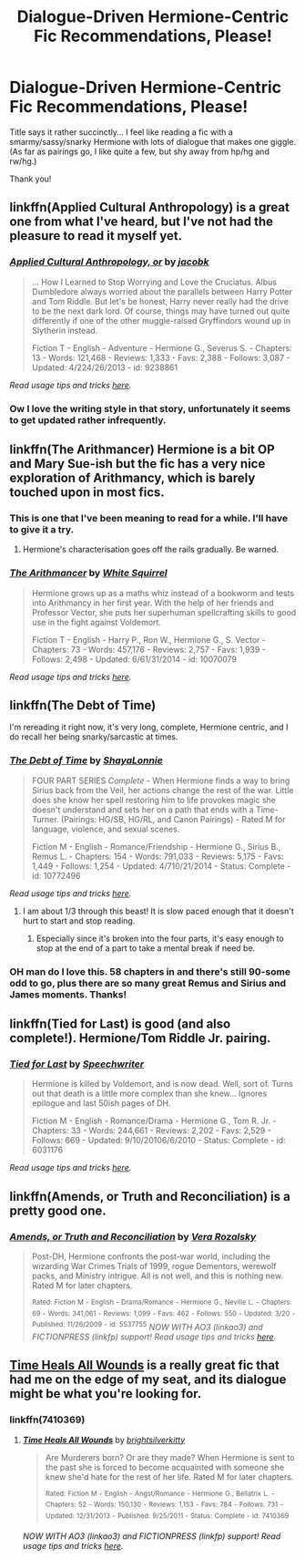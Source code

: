 #+TITLE: Dialogue-Driven Hermione-Centric Fic Recommendations, Please!

* Dialogue-Driven Hermione-Centric Fic Recommendations, Please!
:PROPERTIES:
:Author: Mythic_Hue
:Score: 11
:DateUnix: 1434140060.0
:DateShort: 2015-Jun-13
:FlairText: Request
:END:
Title says it rather succinctly... I feel like reading a fic with a smarmy/sassy/snarky Hermione with lots of dialogue that makes one giggle. (As far as pairings go, I like quite a few, but shy away from hp/hg and rw/hg.)

Thank you!


** linkffn(Applied Cultural Anthropology) is a great one from what I've heard, but I've not had the pleasure to read it myself yet.
:PROPERTIES:
:Author: tusing
:Score: 11
:DateUnix: 1434143279.0
:DateShort: 2015-Jun-13
:END:

*** [[https://www.fanfiction.net/s/9238861/1/Applied-Cultural-Anthropology-or][*/Applied Cultural Anthropology, or/*]] by [[https://www.fanfiction.net/u/2675402/jacobk][/jacobk/]]

#+begin_quote
  ... How I Learned to Stop Worrying and Love the Cruciatus. Albus Dumbledore always worried about the parallels between Harry Potter and Tom Riddle. But let's be honest, Harry never really had the drive to be the next dark lord. Of course, things may have turned out quite differently if one of the other muggle-raised Gryffindors wound up in Slytherin instead.

  Fiction T - English - Adventure - Hermione G., Severus S. - Chapters: 13 - Words: 121,468 - Reviews: 1,333 - Favs: 2,388 - Follows: 3,087 - Updated: 4/224/26/2013 - id: 9238861
#+end_quote

 

/Read usage tips and tricks [[https://github.com/tusing/reddit-ffn-bot/blob/master/README.md][here]]./
:PROPERTIES:
:Author: FanfictionBot
:Score: 4
:DateUnix: 1434143364.0
:DateShort: 2015-Jun-13
:END:


*** Ow I love the writing style in that story, unfortunately it seems to get updated rather infrequently.
:PROPERTIES:
:Author: Riversz
:Score: 1
:DateUnix: 1434215927.0
:DateShort: 2015-Jun-13
:END:


** linkffn(The Arithmancer) Hermione is a bit OP and Mary Sue-ish but the fic has a very nice exploration of Arithmancy, which is barely touched upon in most fics.
:PROPERTIES:
:Score: 5
:DateUnix: 1434178247.0
:DateShort: 2015-Jun-13
:END:

*** This is one that I've been meaning to read for a while. I'll have to give it a try.
:PROPERTIES:
:Score: 2
:DateUnix: 1434213754.0
:DateShort: 2015-Jun-13
:END:

**** Hermione's characterisation goes off the rails gradually. Be warned.
:PROPERTIES:
:Author: Karinta
:Score: 3
:DateUnix: 1434254712.0
:DateShort: 2015-Jun-14
:END:


*** [[https://www.fanfiction.net/s/10070079/1/The-Arithmancer][*/The Arithmancer/*]] by [[https://www.fanfiction.net/u/5339762/White-Squirrel][/White Squirrel/]]

#+begin_quote
  Hermione grows up as a maths whiz instead of a bookworm and tests into Arithmancy in her first year. With the help of her friends and Professor Vector, she puts her superhuman spellcrafting skills to good use in the fight against Voldemort.

  Fiction T - English - Harry P., Ron W., Hermione G., S. Vector - Chapters: 73 - Words: 457,176 - Reviews: 2,757 - Favs: 1,939 - Follows: 2,498 - Updated: 6/61/31/2014 - id: 10070079
#+end_quote

 

/Read usage tips and tricks [[https://github.com/tusing/reddit-ffn-bot/blob/master/README.md][here]]./
:PROPERTIES:
:Author: FanfictionBot
:Score: 1
:DateUnix: 1434192989.0
:DateShort: 2015-Jun-13
:END:


** linkffn(The Debt of Time)

I'm rereading it right now, it's very long, complete, Hermione centric, and I do recall her being snarky/sarcastic at times.
:PROPERTIES:
:Author: girlikecupcake
:Score: 3
:DateUnix: 1434167526.0
:DateShort: 2015-Jun-13
:END:

*** [[https://www.fanfiction.net/s/10772496/1/The-Debt-of-Time][*/The Debt of Time/*]] by [[https://www.fanfiction.net/u/5869599/ShayaLonnie][/ShayaLonnie/]]

#+begin_quote
  FOUR PART SERIES /Complete/ - When Hermione finds a way to bring Sirius back from the Veil, her actions change the rest of the war. Little does she know her spell restoring him to life provokes magic she doesn't understand and sets her on a path that ends with a Time-Turner. (Pairings: HG/SB, HG/RL, and Canon Pairings) - Rated M for language, violence, and sexual scenes.

  Fiction M - English - Romance/Friendship - Hermione G., Sirius B., Remus L. - Chapters: 154 - Words: 791,033 - Reviews: 5,175 - Favs: 1,449 - Follows: 1,254 - Updated: 4/710/21/2014 - Status: Complete - id: 10772496
#+end_quote

 

/Read usage tips and tricks [[https://github.com/tusing/reddit-ffn-bot/blob/master/README.md][here]]./
:PROPERTIES:
:Author: FanfictionBot
:Score: 5
:DateUnix: 1434167667.0
:DateShort: 2015-Jun-13
:END:

**** I am about 1/3 through this beast! It is slow paced enough that it doesn't hurt to start and stop reading.
:PROPERTIES:
:Author: Mythic_Hue
:Score: 2
:DateUnix: 1434233198.0
:DateShort: 2015-Jun-14
:END:

***** Especially since it's broken into the four parts, it's easy enough to stop at the end of a part to take a mental break if need be.
:PROPERTIES:
:Author: girlikecupcake
:Score: 1
:DateUnix: 1434238418.0
:DateShort: 2015-Jun-14
:END:


*** OH man do I love this. 58 chapters in and there's still 90-some odd to go, plus there are so many great Remus and Sirius and James moments. Thanks!
:PROPERTIES:
:Author: kerrryn
:Score: 2
:DateUnix: 1434463207.0
:DateShort: 2015-Jun-16
:END:


** linkffn(Tied for Last) is good (and also complete!). Hermione/Tom Riddle Jr. pairing.
:PROPERTIES:
:Author: jrbless
:Score: 1
:DateUnix: 1434196536.0
:DateShort: 2015-Jun-13
:END:

*** [[https://www.fanfiction.net/s/6031176/1/Tied-for-Last][*/Tied for Last/*]] by [[https://www.fanfiction.net/u/822022/Speechwriter][/Speechwriter/]]

#+begin_quote
  Hermione is killed by Voldemort, and is now dead. Well, sort of. Turns out that death is a little more complex than she knew... Ignores epilogue and last 50ish pages of DH.

  Fiction M - English - Romance/Drama - Hermione G., Tom R. Jr. - Chapters: 33 - Words: 244,661 - Reviews: 2,202 - Favs: 2,529 - Follows: 669 - Updated: 9/10/20106/6/2010 - Status: Complete - id: 6031176
#+end_quote

 

/Read usage tips and tricks [[https://github.com/tusing/reddit-ffn-bot/blob/master/README.md][here]]./
:PROPERTIES:
:Author: FanfictionBot
:Score: 2
:DateUnix: 1434196730.0
:DateShort: 2015-Jun-13
:END:


** linkffn(Amends, or Truth and Reconciliation) is a pretty good one.
:PROPERTIES:
:Author: MeijiHao
:Score: 1
:DateUnix: 1434240106.0
:DateShort: 2015-Jun-14
:END:

*** [[https://www.fanfiction.net/s/5537755/1/Amends-or-Truth-and-Reconciliation][*/Amends, or Truth and Reconciliation/*]] by [[https://www.fanfiction.net/u/1994264/Vera-Rozalsky][/Vera Rozalsky/]]

#+begin_quote
  Post-DH, Hermione confronts the post-war world, including the wizarding War Crimes Trials of 1999, rogue Dementors, werewolf packs, and Ministry intrigue. All is not well, and this is nothing new. Rated M for later chapters.

  ^{Rated:} ^{Fiction} ^{M} ^{-} ^{English} ^{-} ^{Drama/Romance} ^{-} ^{Hermione} ^{G.,} ^{Neville} ^{L.} ^{-} ^{Chapters:} ^{69} ^{-} ^{Words:} ^{341,061} ^{-} ^{Reviews:} ^{1,099} ^{-} ^{Favs:} ^{462} ^{-} ^{Follows:} ^{550} ^{-} ^{Updated:} ^{3/20} ^{-} ^{Published:} ^{11/26/2009} ^{-} ^{id:} ^{5537755} /NOW WITH AO3 (linkao3) and FICTIONPRESS (linkfp) support! Read usage tips and tricks [[https://github.com/tusing/reddit-ffn-bot/blob/master/README.md][here]]./
#+end_quote
:PROPERTIES:
:Author: FanfictionBot
:Score: 1
:DateUnix: 1434249510.0
:DateShort: 2015-Jun-14
:END:


** [[https://www.fanfiction.net/s/7410369/1/Time-Heals-All-Wounds][Time Heals All Wounds]] is a really great fic that had me on the edge of my seat, and its dialogue might be what you're looking for.
:PROPERTIES:
:Author: Karinta
:Score: 1
:DateUnix: 1434254663.0
:DateShort: 2015-Jun-14
:END:

*** linkffn(7410369)
:PROPERTIES:
:Author: StuxCrystal
:Score: 2
:DateUnix: 1434262108.0
:DateShort: 2015-Jun-14
:END:

**** [[https://www.fanfiction.net/s/7410369][*/Time Heals All Wounds/*]] by [[https://www.fanfiction.net/u/2053743/brightsilverkitty][/brightsilverkitty/]]

#+begin_quote
  Are Murderers born? Or are they made? When Hermione is sent to the past she is forced to become acquainted with someone she knew she'd hate for the rest of her life. Rated M for later chapters.

  ^{Rated:} ^{Fiction} ^{M} ^{-} ^{English} ^{-} ^{Angst/Romance} ^{-} ^{Hermione} ^{G.,} ^{Bellatrix} ^{L.} ^{-} ^{Chapters:} ^{52} ^{-} ^{Words:} ^{150,130} ^{-} ^{Reviews:} ^{1,153} ^{-} ^{Favs:} ^{784} ^{-} ^{Follows:} ^{731} ^{-} ^{Updated:} ^{12/31/2013} ^{-} ^{Published:} ^{9/25/2011} ^{-} ^{Status:} ^{Complete} ^{-} ^{id:} ^{7410369}
#+end_quote

/NOW WITH AO3 (linkao3) and FICTIONPRESS (linkfp) support! Read usage tips and tricks [[https://github.com/tusing/reddit-ffn-bot/blob/master/README.md][here]]./
:PROPERTIES:
:Author: FanfictionBot
:Score: 1
:DateUnix: 1434262142.0
:DateShort: 2015-Jun-14
:END:
